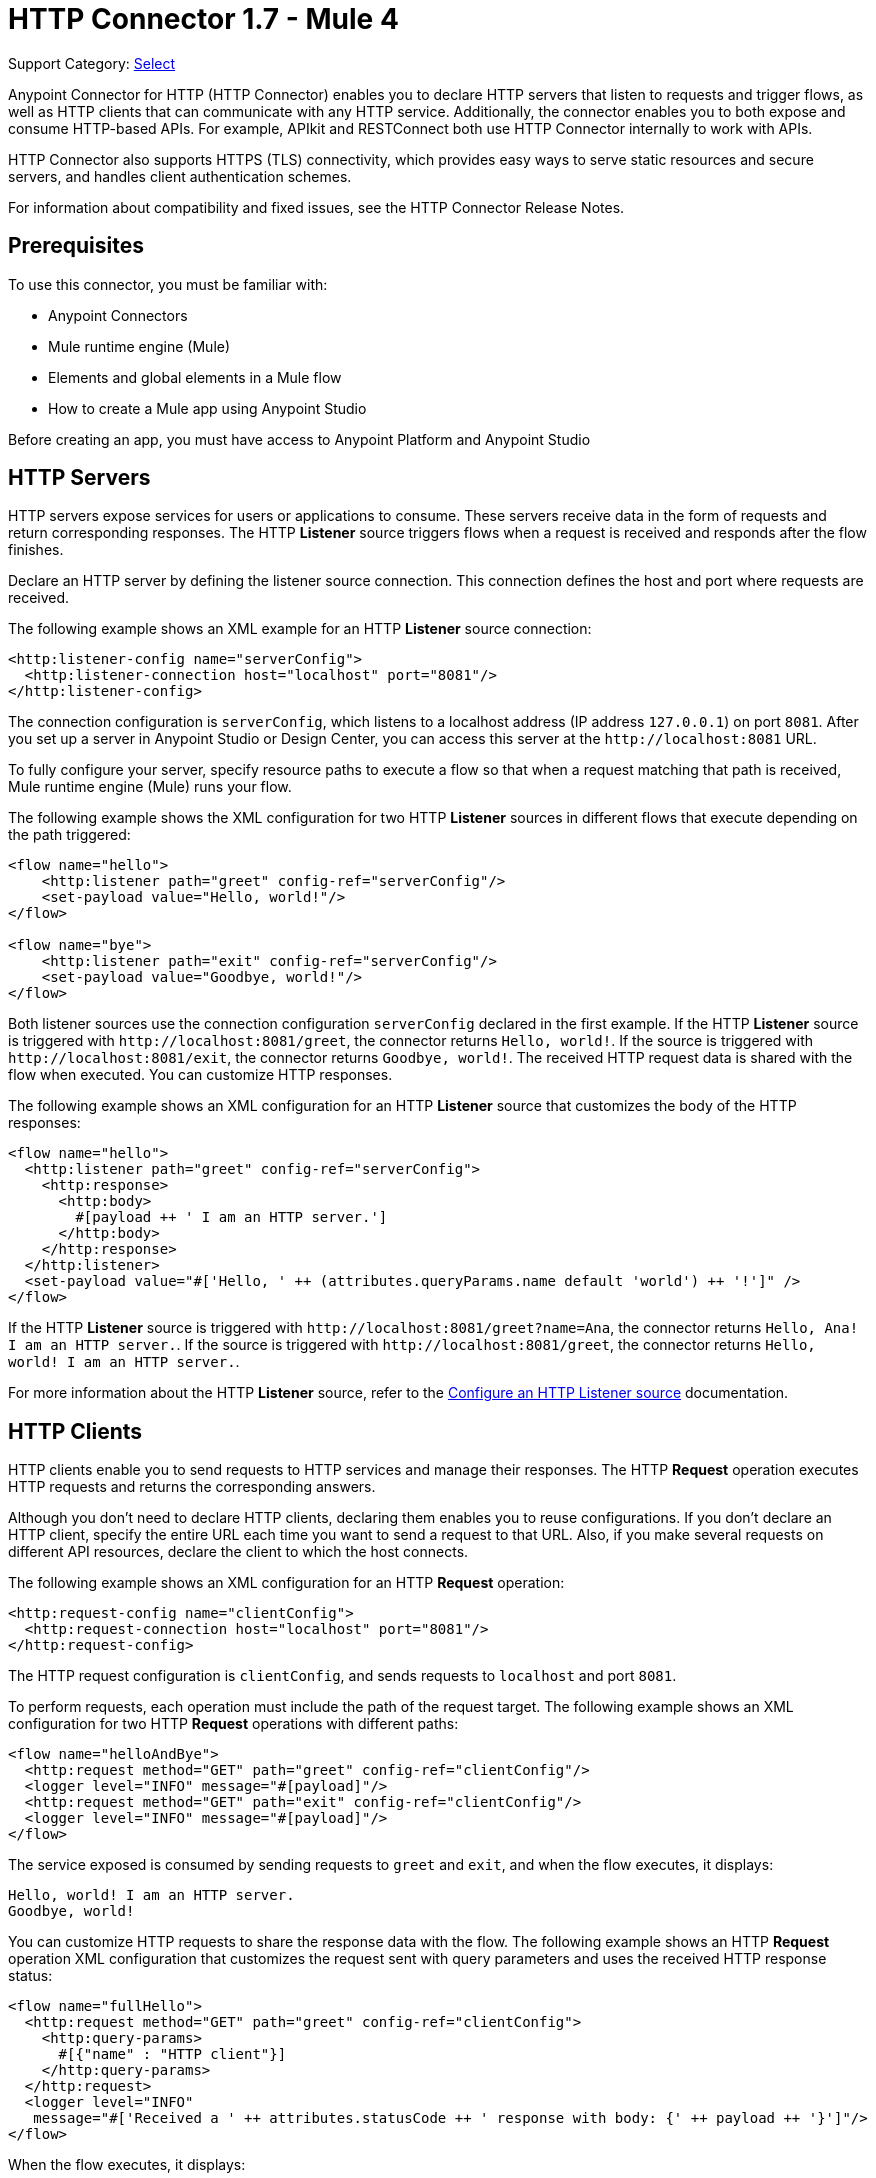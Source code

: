 = HTTP Connector 1.7 - Mule 4
:page-aliases: connectors::http/http-connector.adoc

Support Category: https://www.mulesoft.com/legal/versioning-back-support-policy#anypoint-connectors[Select]

Anypoint Connector for HTTP (HTTP Connector) enables you to declare HTTP servers that listen to
requests and trigger flows, as well as HTTP clients that can communicate with any HTTP service. Additionally, the connector enables you to both expose and consume HTTP-based APIs. For example, APIkit and RESTConnect both use HTTP Connector internally to work with APIs.

HTTP Connector also supports HTTPS (TLS) connectivity, which provides easy ways to serve static
resources and secure servers, and handles client authentication schemes.

For information about compatibility and fixed issues, see the HTTP Connector Release Notes.

== Prerequisites

To use this connector, you must be familiar with:

* Anypoint Connectors
* Mule runtime engine (Mule)
* Elements and global elements in a Mule flow
* How to create a Mule app using Anypoint Studio

Before creating an app, you must have access to Anypoint Platform and Anypoint Studio

== HTTP Servers

HTTP servers expose services for users or applications to consume. These servers receive data in the form of requests and return corresponding responses. The HTTP *Listener* source triggers flows when a request is received and responds after the flow finishes.

Declare an HTTP server by defining the listener source connection. This connection defines the
host and port where requests are received.

The following example shows an XML example for an HTTP *Listener* source connection:

[source,xml,linenums]
----
<http:listener-config name="serverConfig">
  <http:listener-connection host="localhost" port="8081"/>
</http:listener-config>
----

The connection configuration is `serverConfig`, which listens to a localhost address (IP address `127.0.0.1`) on port `8081`. After you set up a server in Anypoint Studio or Design Center, you can access this server at the `+http://localhost:8081+` URL.

To fully configure your server, specify resource paths to execute a flow so that when a request matching that path is received, Mule runtime engine (Mule) runs your flow.

The following example shows the XML configuration for two HTTP *Listener* sources in different flows that execute depending on the path triggered:

[source,xml,linenums]
----
<flow name="hello">
    <http:listener path="greet" config-ref="serverConfig"/>
    <set-payload value="Hello, world!"/>
</flow>

<flow name="bye">
    <http:listener path="exit" config-ref="serverConfig"/>
    <set-payload value="Goodbye, world!"/>
</flow>
----

Both listener sources use the connection configuration `serverConfig` declared in the first example. If the HTTP *Listener* source is triggered with `+http://localhost:8081/greet+`, the connector returns `Hello, world!`. If the source is triggered with `+http://localhost:8081/exit+`, the connector returns `Goodbye, world!`.
The received HTTP request data is shared with the flow when executed. You can customize HTTP responses.

The following example shows an XML configuration for an HTTP *Listener* source that customizes the body of the HTTP responses:

[source,xml,linenums]
----
<flow name="hello">
  <http:listener path="greet" config-ref="serverConfig">
    <http:response>
      <http:body>
        #[payload ++ ' I am an HTTP server.']
      </http:body>
    </http:response>
  </http:listener>
  <set-payload value="#['Hello, ' ++ (attributes.queryParams.name default 'world') ++ '!']" />
</flow>
----

If the HTTP *Listener* source is triggered with `+http://localhost:8081/greet?name=Ana+`, the connector
returns `Hello, Ana! I am an HTTP server.`.  If the source is triggered with `+http://localhost:8081/greet+`, the connector returns `Hello, world! I am an HTTP server.`.

For more information about the HTTP *Listener* source, refer to the xref:http-listener-ref.adoc[Configure an HTTP Listener source] documentation.

== HTTP Clients

HTTP clients enable you to send requests to HTTP services and manage their responses. The HTTP *Request* operation executes HTTP requests and returns the corresponding answers.

Although you don't need to declare HTTP clients, declaring them enables you to reuse configurations. If you don't declare an HTTP client, specify the entire URL each time you want to send a request to that URL. Also, if you make several requests on different API resources, declare the client to which the host connects.

The following example shows an XML configuration for an HTTP *Request* operation:

[source,xml,linenums]
----
<http:request-config name="clientConfig">
  <http:request-connection host="localhost" port="8081"/>
</http:request-config>
----

The HTTP request configuration is `clientConfig`, and sends requests to `localhost` and port `8081`.

To perform requests, each operation must include the path of the request target. The following example shows an XML configuration for two HTTP *Request* operations with different paths:

[source,xml,linenums]
----
<flow name="helloAndBye">
  <http:request method="GET" path="greet" config-ref="clientConfig"/>
  <logger level="INFO" message="#[payload]"/>
  <http:request method="GET" path="exit" config-ref="clientConfig"/>
  <logger level="INFO" message="#[payload]"/>
</flow>
----

The service exposed is consumed by sending requests to `greet` and `exit`, and when the flow executes, it displays:

[source,xml,linenums]
----
Hello, world! I am an HTTP server.
Goodbye, world!
----

You can customize HTTP requests to share the response data with the flow. The following example shows an HTTP *Request* operation XML configuration that customizes the request sent with query parameters and uses the received HTTP response status:

[source,xml,linenums]
----
<flow name="fullHello">
  <http:request method="GET" path="greet" config-ref="clientConfig">
    <http:query-params>
      #[{"name" : "HTTP client"}]
    </http:query-params>
  </http:request>
  <logger level="INFO"
   message="#['Received a ' ++ attributes.statusCode ++ ' response with body: {' ++ payload ++ '}']"/>
</flow>
----

When the flow executes, it displays:

[source,xml]
----
Received a 200 response with body: {Hello, HTTP client! I am an HTTP server.}
----

For further information about the HTTP *Request* operation, refer to xref:http-request-ref.adoc[Configure HTTP Request operation] documentation.

== Next Step

After you complete the prerequisites, you are ready to create an app and configure the connector using xref:http-connector-studio.adoc[Anypoint Studio].

== See Also
* xref:connectors::introduction/introduction-to-anypoint-connectors.adoc[Introduction to Anypoint Connectors]
* xref:connectors::introduction/intro-use-exchange.adoc[Use Exchange to Discover Connectors, Templates, and Examples]
* xref:http-documentation.adoc[HTTP Connector Reference]
* https://help.mulesoft.com[MuleSoft Help Center]
